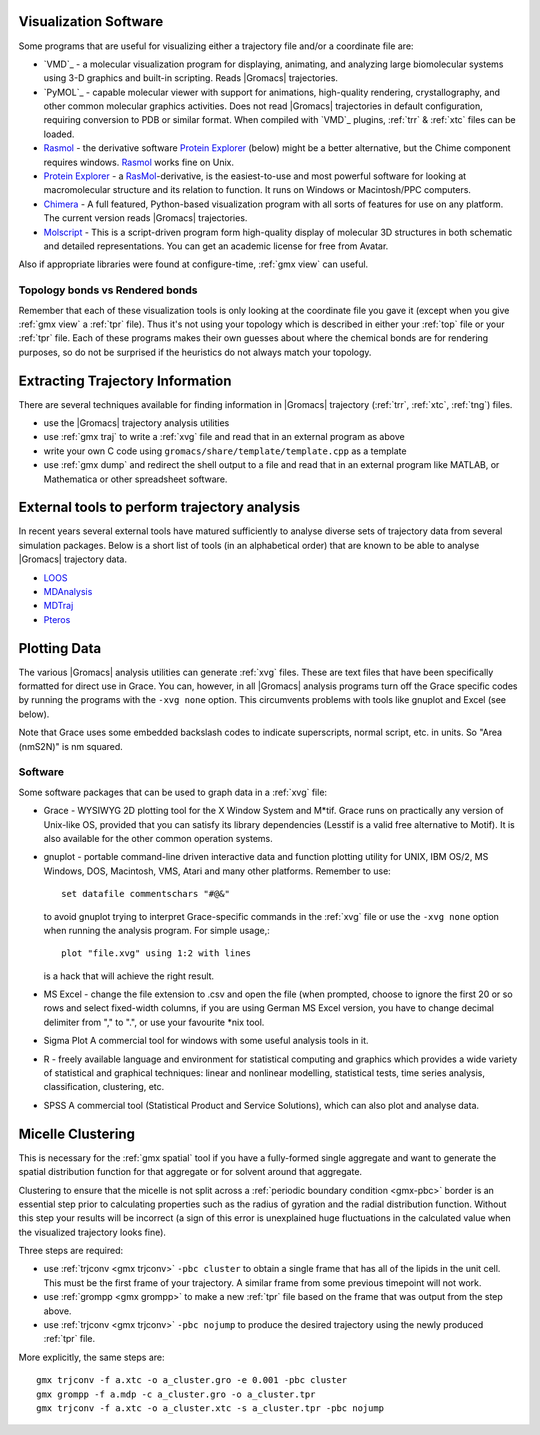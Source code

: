 .. _reference manual: gmx-manual-parent-dir_

.. _gmx-visualize:

Visualization Software
----------------------

Some programs that are useful for visualizing either a trajectory file and/or a coordinate file are:

* `VMD`_ - a molecular visualization program for displaying, animating, and analyzing
  large biomolecular systems using 3-D graphics and built-in scripting. Reads |Gromacs| trajectories.
* `PyMOL`_ - capable molecular viewer with support for animations, high-quality rendering, crystallography,
  and other common molecular graphics activities. Does not read |Gromacs| trajectories in default
  configuration, requiring conversion to PDB or similar format. When compiled with `VMD`_ plugins,
  :ref:`trr` & :ref:`xtc` files can be loaded.
* `Rasmol`_ - the derivative software `Protein Explorer`_ (below) might be a better alternative, but
  the Chime component requires windows. `Rasmol`_ works fine on Unix.
* `Protein Explorer`_ - a `RasMol`_\ -derivative, is the easiest-to-use and most powerful software
  for looking at macromolecular structure and its relation to function. It runs on Windows or Macintosh/PPC computers.
* `Chimera`_ - A full featured, Python-based visualization program with all sorts of features for
  use on any platform. The current version reads |Gromacs| trajectories.
* `Molscript`_ - This is a script-driven program form high-quality display of molecular 3D structures
  in both schematic and detailed representations. You can get an academic license for free from Avatar.

Also if appropriate libraries were found at configure-time, :ref:`gmx view` can useful.
 
Topology bonds vs Rendered bonds
^^^^^^^^^^^^^^^^^^^^^^^^^^^^^^^^

Remember that each of these visualization tools is only looking at the coordinate file you gave it
(except when you give :ref:`gmx view` a :ref:`tpr` file). Thus it's not using your topology which is
described in either your :ref:`top` file or your :ref:`tpr` file. Each of these programs makes their
own guesses about where the chemical bonds are for rendering purposes, so do not be surprised if the
heuristics do not always match your topology.

.. _Rasmol: http://www.umass.edu/microbio/rasmol/index2.htm
.. _Protein Explorer: http://www.umass.edu/microbio/rasmol/
.. _Chimera: http://www.rbvi.ucsf.edu/chimera/
.. _Molscript: http://www.avatar.se/molscript/


Extracting Trajectory Information
---------------------------------

There are several techniques available for finding information in |Gromacs|
trajectory (:ref:`trr`, :ref:`xtc`, :ref:`tng`) files.

* use the |Gromacs| trajectory analysis utilities
* use :ref:`gmx traj` to write a :ref:`xvg` file and read that in an external program as above
* write your own C code using ``gromacs/share/template/template.cpp`` as a template
* use :ref:`gmx dump` and redirect the shell output to a file and read that in an external
  program like MATLAB, or Mathematica or other spreadsheet software.

External tools to perform trajectory analysis
---------------------------------------------

In recent years several external tools have matured sufficiently to analyse diverse sets
of trajectory data from several simulation packages. Below is a short list of tools (in an alphabetical order)
that are known to be able to analyse |Gromacs| trajectory data.

* `LOOS <http://loos.sourceforge.net/>`__
* `MDAnalysis <https://www.mdanalysis.org/>`__
* `MDTraj <http://mdtraj.org/latest/index.html>`__
* `Pteros <https://github.com/yesint/pteros/>`__


Plotting Data
-------------

The various |Gromacs| analysis utilities can generate :ref:`xvg` files. These are text files
that have been specifically formatted for direct use in Grace. You can, however, in
all |Gromacs| analysis programs turn off the Grace specific codes by running the programs
with the ``-xvg none`` option. This circumvents problems with tools like gnuplot and Excel (see below).

Note that Grace uses some embedded backslash codes to indicate superscripts, normal script, etc. in units. So "Area (nm\S2\N)" is nm squared. 

Software
^^^^^^^^

Some software packages that can be used to graph data in a :ref:`xvg` file:

* Grace - WYSIWYG 2D plotting tool for the X Window System and M\*\ tif. Grace runs on practically
  any version of Unix-like OS, provided that you can satisfy its library dependencies (Lesstif is a
  valid free alternative to Motif). It is also available for the other common operation systems.
* gnuplot - portable command-line driven interactive data and function plotting utility for UNIX,
  IBM OS/2, MS Windows, DOS, Macintosh, VMS, Atari and many other platforms. Remember to use::

    set datafile commentschars "#@&"

  to avoid gnuplot trying to interpret Grace-specific commands in the :ref:`xvg` file or use
  the ``-xvg none`` option when running the analysis program. For simple usage,::

    plot "file.xvg" using 1:2 with lines

  is a hack that will achieve the right result.
* MS Excel - change the file extension to .csv and open the file (when prompted, choose to ignore the
  first 20 or so rows and select fixed-width columns, if you are using German MS Excel version, you
  have to change decimal delimiter from "," to ".", or use your favourite \*nix tool.
* Sigma Plot A commercial tool for windows with some useful analysis tools in it.
* R - freely available language and environment for statistical computing and graphics which provides
  a wide variety of statistical and graphical techniques: linear and nonlinear modelling, statistical
  tests, time series analysis, classification, clustering, etc.
* SPSS A commercial tool (Statistical Product and Service Solutions), which can also plot and analyse data.


Micelle Clustering
------------------

This is necessary for the :ref:`gmx spatial` tool if you have a fully-formed single aggregate and
want to generate the spatial distribution function for that aggregate or for solvent around that aggregate.

Clustering to ensure that the micelle is not split across a :ref:`periodic boundary condition <gmx-pbc>`
border is an essential step prior to calculating properties such as the radius of gyration and the
radial distribution function. Without this step your results will be incorrect (a sign of this error
is unexplained huge fluctuations in the calculated value when the visualized trajectory looks fine).

Three steps are required:

* use :ref:`trjconv <gmx trjconv>` ``-pbc cluster`` to obtain a single frame that has all of the
  lipids in the unit cell. This must be the first frame of your trajectory. A similar frame
  from some previous timepoint will not work.
* use :ref:`grompp <gmx grompp>` to make a new :ref:`tpr` file based on the frame that was output from the step above.
* use :ref:`trjconv <gmx trjconv>` ``-pbc nojump`` to produce the desired trajectory using the newly produced :ref:`tpr` file.

More explicitly, the same steps are:

::

 gmx trjconv -f a.xtc -o a_cluster.gro -e 0.001 -pbc cluster
 gmx grompp -f a.mdp -c a_cluster.gro -o a_cluster.tpr
 gmx trjconv -f a.xtc -o a_cluster.xtc -s a_cluster.tpr -pbc nojump


